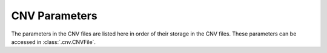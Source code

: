 .. _cnvparameters:

CNV Parameters
**************

The parameters in the CNV files are listed here in order of their storage in the CNV files. These parameters can be accessed in :class:`.cnv.CNVFile`.

.. csv-table:: CNV Parameters:
    :header: "Keyword", "Type", "Length", "Units", "Description"
    :widths: 10, 10, 5, 5, 200
    :delim: tab
    :file: cnvparameters.dat